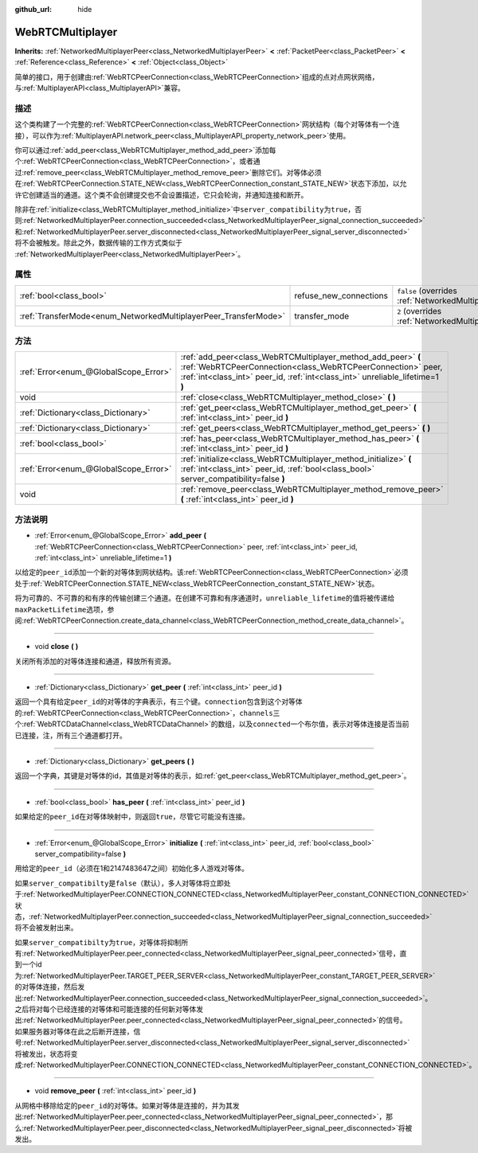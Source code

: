 :github_url: hide

.. Generated automatically by doc/tools/make_rst.py in GaaeExplorer's source tree.
.. DO NOT EDIT THIS FILE, but the WebRTCMultiplayer.xml source instead.
.. The source is found in doc/classes or modules/<name>/doc_classes.

.. _class_WebRTCMultiplayer:

WebRTCMultiplayer
=================

**Inherits:** :ref:`NetworkedMultiplayerPeer<class_NetworkedMultiplayerPeer>` **<** :ref:`PacketPeer<class_PacketPeer>` **<** :ref:`Reference<class_Reference>` **<** :ref:`Object<class_Object>`

简单的接口，用于创建由\ :ref:`WebRTCPeerConnection<class_WebRTCPeerConnection>`\ 组成的点对点网状网络，与\ :ref:`MultiplayerAPI<class_MultiplayerAPI>`\ 兼容。

描述
----

这个类构建了一个完整的\ :ref:`WebRTCPeerConnection<class_WebRTCPeerConnection>`\ 网状结构（每个对等体有一个连接），可以作为\ :ref:`MultiplayerAPI.network_peer<class_MultiplayerAPI_property_network_peer>`\ 使用。

你可以通过\ :ref:`add_peer<class_WebRTCMultiplayer_method_add_peer>`\ 添加每个\ :ref:`WebRTCPeerConnection<class_WebRTCPeerConnection>`\ ，或者通过\ :ref:`remove_peer<class_WebRTCMultiplayer_method_remove_peer>`\ 删除它们。对等体必须在\ :ref:`WebRTCPeerConnection.STATE_NEW<class_WebRTCPeerConnection_constant_STATE_NEW>`\ 状态下添加，以允许它创建适当的通道。这个类不会创建提交也不会设置描述，它只会轮询，并通知连接和断开。

除非在\ :ref:`initialize<class_WebRTCMultiplayer_method_initialize>`\ 中\ ``server_compatibility``\ 为\ ``true``\ ，否则\ :ref:`NetworkedMultiplayerPeer.connection_succeeded<class_NetworkedMultiplayerPeer_signal_connection_succeeded>`\ 和\ :ref:`NetworkedMultiplayerPeer.server_disconnected<class_NetworkedMultiplayerPeer_signal_server_disconnected>`\ 将不会被触发。除此之外，数据传输的工作方式类似于 :ref:`NetworkedMultiplayerPeer<class_NetworkedMultiplayerPeer>`\ 。

属性
----

+-----------------------------------------------------------------+------------------------+-----------------------------------------------------------------------------------------------------------------------+
| :ref:`bool<class_bool>`                                         | refuse_new_connections | ``false`` (overrides :ref:`NetworkedMultiplayerPeer<class_NetworkedMultiplayerPeer_property_refuse_new_connections>`) |
+-----------------------------------------------------------------+------------------------+-----------------------------------------------------------------------------------------------------------------------+
| :ref:`TransferMode<enum_NetworkedMultiplayerPeer_TransferMode>` | transfer_mode          | ``2`` (overrides :ref:`NetworkedMultiplayerPeer<class_NetworkedMultiplayerPeer_property_transfer_mode>`)              |
+-----------------------------------------------------------------+------------------------+-----------------------------------------------------------------------------------------------------------------------+

方法
----

+---------------------------------------+---------------------------------------------------------------------------------------------------------------------------------------------------------------------------------------------------------------+
| :ref:`Error<enum_@GlobalScope_Error>` | :ref:`add_peer<class_WebRTCMultiplayer_method_add_peer>` **(** :ref:`WebRTCPeerConnection<class_WebRTCPeerConnection>` peer, :ref:`int<class_int>` peer_id, :ref:`int<class_int>` unreliable_lifetime=1 **)** |
+---------------------------------------+---------------------------------------------------------------------------------------------------------------------------------------------------------------------------------------------------------------+
| void                                  | :ref:`close<class_WebRTCMultiplayer_method_close>` **(** **)**                                                                                                                                                |
+---------------------------------------+---------------------------------------------------------------------------------------------------------------------------------------------------------------------------------------------------------------+
| :ref:`Dictionary<class_Dictionary>`   | :ref:`get_peer<class_WebRTCMultiplayer_method_get_peer>` **(** :ref:`int<class_int>` peer_id **)**                                                                                                            |
+---------------------------------------+---------------------------------------------------------------------------------------------------------------------------------------------------------------------------------------------------------------+
| :ref:`Dictionary<class_Dictionary>`   | :ref:`get_peers<class_WebRTCMultiplayer_method_get_peers>` **(** **)**                                                                                                                                        |
+---------------------------------------+---------------------------------------------------------------------------------------------------------------------------------------------------------------------------------------------------------------+
| :ref:`bool<class_bool>`               | :ref:`has_peer<class_WebRTCMultiplayer_method_has_peer>` **(** :ref:`int<class_int>` peer_id **)**                                                                                                            |
+---------------------------------------+---------------------------------------------------------------------------------------------------------------------------------------------------------------------------------------------------------------+
| :ref:`Error<enum_@GlobalScope_Error>` | :ref:`initialize<class_WebRTCMultiplayer_method_initialize>` **(** :ref:`int<class_int>` peer_id, :ref:`bool<class_bool>` server_compatibility=false **)**                                                    |
+---------------------------------------+---------------------------------------------------------------------------------------------------------------------------------------------------------------------------------------------------------------+
| void                                  | :ref:`remove_peer<class_WebRTCMultiplayer_method_remove_peer>` **(** :ref:`int<class_int>` peer_id **)**                                                                                                      |
+---------------------------------------+---------------------------------------------------------------------------------------------------------------------------------------------------------------------------------------------------------------+

方法说明
--------

.. _class_WebRTCMultiplayer_method_add_peer:

- :ref:`Error<enum_@GlobalScope_Error>` **add_peer** **(** :ref:`WebRTCPeerConnection<class_WebRTCPeerConnection>` peer, :ref:`int<class_int>` peer_id, :ref:`int<class_int>` unreliable_lifetime=1 **)**

以给定的\ ``peer_id``\ 添加一个新的对等体到网状结构。该\ :ref:`WebRTCPeerConnection<class_WebRTCPeerConnection>`\ 必须处于\ :ref:`WebRTCPeerConnection.STATE_NEW<class_WebRTCPeerConnection_constant_STATE_NEW>`\ 状态。

将为可靠的、不可靠的和有序的传输创建三个通道。在创建不可靠和有序通道时，\ ``unreliable_lifetime``\ 的值将被传递给\ ``maxPacketLifetime``\ 选项，参阅\ :ref:`WebRTCPeerConnection.create_data_channel<class_WebRTCPeerConnection_method_create_data_channel>`\ 。

----

.. _class_WebRTCMultiplayer_method_close:

- void **close** **(** **)**

关闭所有添加的对等体连接和通道，释放所有资源。

----

.. _class_WebRTCMultiplayer_method_get_peer:

- :ref:`Dictionary<class_Dictionary>` **get_peer** **(** :ref:`int<class_int>` peer_id **)**

返回一个具有给定\ ``peer_id``\ 的对等体的字典表示，有三个键。\ ``connection``\ 包含到这个对等体的\ :ref:`WebRTCPeerConnection<class_WebRTCPeerConnection>`\ ，\ ``channels``\ 三个\ :ref:`WebRTCDataChannel<class_WebRTCDataChannel>`\ 的数组，以及\ ``connected``\ 一个布尔值，表示对等体连接是否当前已连接，注，所有三个通道都打开。

----

.. _class_WebRTCMultiplayer_method_get_peers:

- :ref:`Dictionary<class_Dictionary>` **get_peers** **(** **)**

返回一个字典，其键是对等体的id，其值是对等体的表示，如\ :ref:`get_peer<class_WebRTCMultiplayer_method_get_peer>`\ 。

----

.. _class_WebRTCMultiplayer_method_has_peer:

- :ref:`bool<class_bool>` **has_peer** **(** :ref:`int<class_int>` peer_id **)**

如果给定的\ ``peer_id``\ 在对等体映射中，则返回\ ``true``\ ，尽管它可能没有连接。

----

.. _class_WebRTCMultiplayer_method_initialize:

- :ref:`Error<enum_@GlobalScope_Error>` **initialize** **(** :ref:`int<class_int>` peer_id, :ref:`bool<class_bool>` server_compatibility=false **)**

用给定的\ ``peer_id``\ （必须在1和2147483647之间）初始化多人游戏对等体。

如果\ ``server_compatibilty``\ 是\ ``false``\ （默认），多人对等体将立即处于\ :ref:`NetworkedMultiplayerPeer.CONNECTION_CONNECTED<class_NetworkedMultiplayerPeer_constant_CONNECTION_CONNECTED>`\ 状态，\ :ref:`NetworkedMultiplayerPeer.connection_succeeded<class_NetworkedMultiplayerPeer_signal_connection_succeeded>`\ 将不会被发射出来。

如果\ ``server_compatibilty``\ 为\ ``true``\ ，对等体将抑制所有\ :ref:`NetworkedMultiplayerPeer.peer_connected<class_NetworkedMultiplayerPeer_signal_peer_connected>`\ 信号，直到一个id为\ :ref:`NetworkedMultiplayerPeer.TARGET_PEER_SERVER<class_NetworkedMultiplayerPeer_constant_TARGET_PEER_SERVER>`\ 的对等体连接，然后发出\ :ref:`NetworkedMultiplayerPeer.connection_succeeded<class_NetworkedMultiplayerPeer_signal_connection_succeeded>`\ 。之后将对每个已经连接的对等体和可能连接的任何新对等体发出\ :ref:`NetworkedMultiplayerPeer.peer_connected<class_NetworkedMultiplayerPeer_signal_peer_connected>`\ 的信号。如果服务器对等体在此之后断开连接，信号\ :ref:`NetworkedMultiplayerPeer.server_disconnected<class_NetworkedMultiplayerPeer_signal_server_disconnected>`\ 将被发出，状态将变成\ :ref:`NetworkedMultiplayerPeer.CONNECTION_CONNECTED<class_NetworkedMultiplayerPeer_constant_CONNECTION_CONNECTED>`\ 。

----

.. _class_WebRTCMultiplayer_method_remove_peer:

- void **remove_peer** **(** :ref:`int<class_int>` peer_id **)**

从网格中移除给定的\ ``peer_id``\ 的对等体。如果对等体是连接的，并为其发出\ :ref:`NetworkedMultiplayerPeer.peer_connected<class_NetworkedMultiplayerPeer_signal_peer_connected>`\ ，那么\ :ref:`NetworkedMultiplayerPeer.peer_disconnected<class_NetworkedMultiplayerPeer_signal_peer_disconnected>`\ 将被发出。

.. |virtual| replace:: :abbr:`virtual (This method should typically be overridden by the user to have any effect.)`
.. |const| replace:: :abbr:`const (This method has no side effects. It doesn't modify any of the instance's member variables.)`
.. |vararg| replace:: :abbr:`vararg (This method accepts any number of arguments after the ones described here.)`
